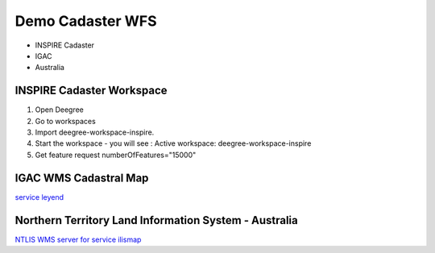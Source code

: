Demo Cadaster WFS
===================
* INSPIRE Cadaster
* IGAC
* Australia

INSPIRE Cadaster Workspace
---------------------------------
1. Open Deegree
2. Go to workspaces
3. Import deegree-workspace-inspire.
4. Start the workspace - you will see : Active workspace: deegree-workspace-inspire
5. Get feature request  numberOfFeatures="15000"

IGAC WMS Cadastral Map
--------------------------------------
`service <http://geoservice.igac.gov.co/WMSMapacatastral?request=GetCapabilities&service=WMS&version=1.3.0>`_
`leyend <http://geoservice.igac.gov.co/WMSMapacatastral?version=1.3.0&service=WMS&request=GetLegendGraphic&sld_version=1.1.0&layer=catastroUrbano&format=image/png&STYLE=default>`_

Northern Territory Land Information System - Australia
--------------------------------------------------------
`NTLIS WMS server for service ilismap <http://wms1.ntlis.nt.gov.au/ilismap?REQUEST=GetCapabilities&VERSION=1.1.1&Service=wms>`_




